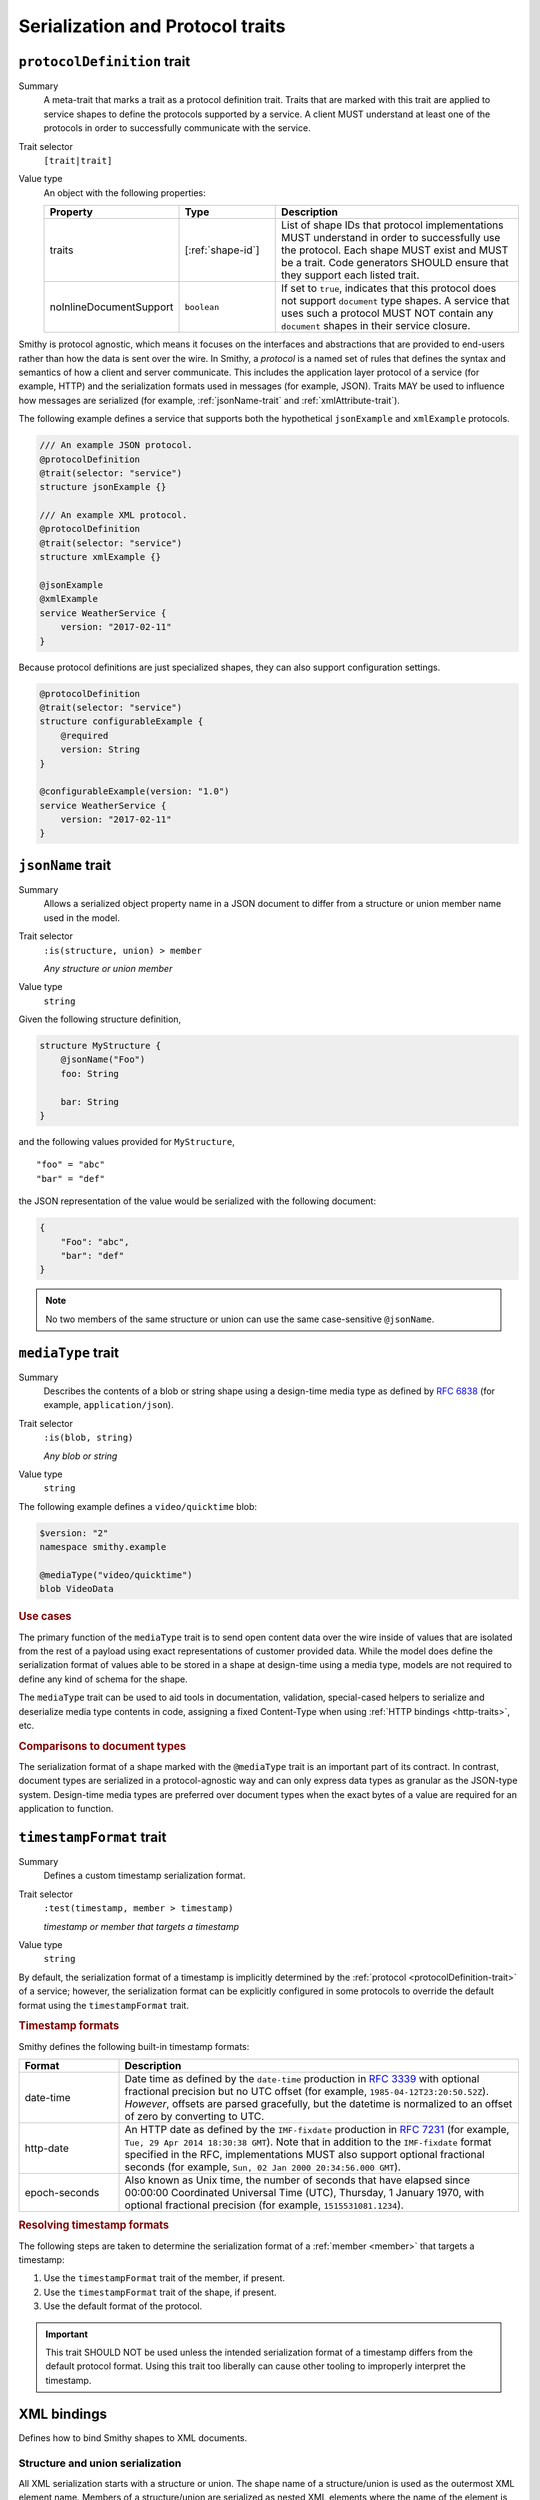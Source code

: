 ---------------------------------
Serialization and Protocol traits
---------------------------------

.. smithy-trait:: smithy.api#protocolDefinition
.. _protocolDefinition-trait:

``protocolDefinition`` trait
============================

Summary
    A meta-trait that marks a trait as a protocol definition trait. Traits
    that are marked with this trait are applied to service shapes to
    define the protocols supported by a service. A client MUST understand
    at least one of the protocols in order to successfully communicate
    with the service.
Trait selector
    ``[trait|trait]``
Value type
    An object with the following properties:

    .. list-table::
       :header-rows: 1
       :widths: 10 23 67

       * - Property
         - Type
         - Description
       * - traits
         - [:ref:`shape-id`]
         - List of shape IDs that protocol implementations MUST understand
           in order to successfully use the protocol. Each shape MUST exist
           and MUST be a trait. Code generators SHOULD ensure that they
           support each listed trait.
       * - noInlineDocumentSupport
         - ``boolean``
         - If set to ``true``, indicates that this protocol does not support
           ``document`` type shapes. A service that uses such a protocol
           MUST NOT contain any ``document`` shapes in their service closure.

Smithy is protocol agnostic, which means it focuses on the interfaces and
abstractions that are provided to end-users rather than how the data is sent
over the wire. In Smithy, a *protocol* is a named set of rules that defines
the syntax and semantics of how a client and server communicate. This
includes the application layer protocol of a service (for example, HTTP)
and the serialization formats used in messages (for example, JSON). Traits
MAY be used to influence how messages are serialized (for example,
:ref:`jsonName-trait` and :ref:`xmlAttribute-trait`).

The following example defines a service that supports both the hypothetical
``jsonExample`` and ``xmlExample`` protocols.

.. code-block:: smithy

    /// An example JSON protocol.
    @protocolDefinition
    @trait(selector: "service")
    structure jsonExample {}

    /// An example XML protocol.
    @protocolDefinition
    @trait(selector: "service")
    structure xmlExample {}

    @jsonExample
    @xmlExample
    service WeatherService {
        version: "2017-02-11"
    }

Because protocol definitions are just specialized shapes, they can also
support configuration settings.

.. code-block:: smithy

    @protocolDefinition
    @trait(selector: "service")
    structure configurableExample {
        @required
        version: String
    }

    @configurableExample(version: "1.0")
    service WeatherService {
        version: "2017-02-11"
    }


.. smithy-trait:: smithy.api#jsonName
.. _jsonName-trait:

``jsonName`` trait
==================

Summary
    Allows a serialized object property name in a JSON document to differ from
    a structure or union member name used in the model.
Trait selector
    ``:is(structure, union) > member``

    *Any structure or union member*
Value type
    ``string``

Given the following structure definition,

.. code-block:: smithy

    structure MyStructure {
        @jsonName("Foo")
        foo: String

        bar: String
    }

and the following values provided for ``MyStructure``,

::

    "foo" = "abc"
    "bar" = "def"

the JSON representation of the value would be serialized with the
following document:

.. code-block:: json

    {
        "Foo": "abc",
        "bar": "def"
    }

.. note::

    No two members of the same structure or union can use the
    same case-sensitive ``@jsonName``.


.. smithy-trait:: smithy.api#mediaType
.. _mediaType-trait:

``mediaType`` trait
===================

Summary
    Describes the contents of a blob or string shape using a design-time
    media type as defined by :rfc:`6838` (for example, ``application/json``).
Trait selector
    ``:is(blob, string)``

    *Any blob or string*
Value type
    ``string``

The following example defines a ``video/quicktime`` blob:

.. code-block:: smithy

    $version: "2"
    namespace smithy.example

    @mediaType("video/quicktime")
    blob VideoData

.. rubric:: Use cases

The primary function of the ``mediaType`` trait is to send open content
data over the wire inside of values that are isolated from the rest of
a payload using exact representations of customer provided data. While the
model does define the serialization format of values able to be stored in a
shape at design-time using a media type, models are not required to define
any kind of schema for the shape.

The ``mediaType`` trait can be used to aid tools in documentation,
validation, special-cased helpers to serialize and deserialize media type
contents in code, assigning a fixed Content-Type when using
:ref:`HTTP bindings <http-traits>`, etc.

.. rubric:: Comparisons to document types

The serialization format of a shape marked with the ``@mediaType`` trait is
an important part of its contract. In contrast, document types are
serialized in a protocol-agnostic way and can only express data types as
granular as the JSON-type system. Design-time media types are preferred over
document types when the exact bytes of a value are required for an
application to function.


.. smithy-trait:: smithy.api#timestampFormat
.. _timestampFormat-trait:

``timestampFormat`` trait
=========================

Summary
    Defines a custom timestamp serialization format.
Trait selector
    ``:test(timestamp, member > timestamp)``

    *timestamp or member that targets a timestamp*
Value type
    ``string``

By default, the serialization format of a timestamp is implicitly determined by
the :ref:`protocol <protocolDefinition-trait>` of a service; however, the
serialization format can be explicitly configured in some protocols to
override the default format using the ``timestampFormat`` trait.

.. rubric:: Timestamp formats

Smithy defines the following built-in timestamp formats:

.. list-table::
    :header-rows: 1
    :widths: 20 80

    * - Format
      - Description
    * - date-time
      - Date time as defined by the ``date-time`` production in
        :rfc:`3339#section-5.6`
        with optional fractional precision but no UTC offset (for example,
        ``1985-04-12T23:20:50.52Z``).
        *However*, offsets are parsed gracefully, but the datetime is normalized
        to an offset of zero by converting to UTC.
    * - http-date
      - An HTTP date as defined by the ``IMF-fixdate`` production in
        :rfc:`7231#section-7.1.1.1` (for example,
        ``Tue, 29 Apr 2014 18:30:38 GMT``). Note that in addition to the
        ``IMF-fixdate`` format specified in the RFC, implementations MUST
        also support optional fractional seconds (for example,
        ``Sun, 02 Jan 2000 20:34:56.000 GMT``).
    * - epoch-seconds
      - Also known as Unix time, the number of seconds that have elapsed since
        00:00:00 Coordinated Universal Time (UTC), Thursday, 1 January 1970,
        with optional fractional precision (for example, ``1515531081.1234``).

.. rubric:: Resolving timestamp formats

The following steps are taken to determine the serialization format of a
:ref:`member <member>` that targets a timestamp:

1. Use the ``timestampFormat`` trait of the member, if present.
2. Use the ``timestampFormat`` trait of the shape, if present.
3. Use the default format of the protocol.

.. important::

    This trait SHOULD NOT be used unless the intended serialization format of
    a timestamp differs from the default protocol format. Using this trait too
    liberally can cause other tooling to improperly interpret the timestamp.


.. _xml-bindings:

XML bindings
============

Defines how to bind Smithy shapes to XML documents.


.. _xml-structure-and-union-serialization:

Structure and union serialization
---------------------------------

All XML serialization starts with a structure or union. The shape name of a
structure/union is used as the outermost XML element name. Members of a
structure/union are serialized as nested XML elements where the name of the
element is the same as the name of the member.

For example, given the following:

.. code-block:: smithy

    structure MyStructure {
        foo: String
    }

The XML serialization is:

.. code-block:: xml

    <MyStructure>
        <foo>example</foo>
    </MyStructure>


Custom XML element names
~~~~~~~~~~~~~~~~~~~~~~~~

Structure/union member element names can be changed using the
:ref:`xmlname-trait`.


XML attributes
~~~~~~~~~~~~~~

The :ref:`xmlattribute-trait` is used to serialize a structure
member as an XML attribute.


``xmlName`` on structures and unions
~~~~~~~~~~~~~~~~~~~~~~~~~~~~~~~~~~~~

An ``xmlName`` trait applied to a structure or union changes the element name
of the serialized shape; however, it does not influence the serialization of
members that target it. Given the following:

.. code-block:: smithy

    @xmlName("AStruct")
    structure A {
        b: B
    }

    @xmlName("BStruct")
    structure B {
        hello: String
    }

The XML serialization of ``AStruct`` is:

.. code-block:: xml

    <AStruct>
        <b>
            <hello>value</hello>
        </b>
    </AStruct>


Simple type serialization
-------------------------

The following table defines how simple types are serialized in XML documents.

.. list-table::
    :header-rows: 1
    :widths: 10 90

    * - Shape
      - Serialization
    * - blob
      - Serialized as a :rfc:`base64 encoded <4648#section-4>` string

        .. code-block:: smithy

            structure Struct {
                binary: Blob
            }

        given a value of ``value`` for ``binary``:

        .. code-block:: xml

            <Struct>
                <binary>dmFsdWU=</binary>
            </Struct>

    * - boolean
      - Serialized as "``true``" or "``false``"
    * - string
      - Serialized as an XML-safe UTF-8 string
    * - byte
      - Serialized as the string value of the number
    * - short
      - Serialized as the string value of the number
    * - integer
      - Serialized as the string value of the number
    * - long
      - Serialized as the string value of the number
    * - float
      - Serialized as the string value of the number using scientific
        notation if an exponent is needed.
    * - double
      - Serialized as the string value of the number using scientific
        notation if an exponent is needed.
    * - bigInteger
      - Serialized as the string value of the number using scientific
        notation if an exponent is needed.
    * - bigDecimal
      - Serialized as the string value of the number using scientific
        notation if an exponent is needed.
    * - timestamp
      - Serialized as :rfc:`3339` date-time value.

        .. code-block:: smithy

              structure Struct {
                  date: Timestamp
              }

        given a value of ``1578255206`` for ``date``:

        .. code-block:: xml

            <Struct>
                <date>2020-01-05T20:13:26Z</date>
            </Struct>

    * - document
      - .. warning::

            Document shapes are not recommended for use in XML based protocols.


.. _xml-list-serialization:

List serialization
------------------

List shapes use the same serialization semantics. List shapes
can be serialized as wrapped lists (the default behavior) or flattened lists.


Wrapped list serialization
~~~~~~~~~~~~~~~~~~~~~~~~~~

A wrapped list is serialized in an XML element where each value is
serialized in a nested element named ``member``. For example, given the
following:

.. code-block:: smithy

    structure Foo {
        values: MyList
    }

    list MyList {
        member: String
    }

The XML serialization of ``Foo`` is:

.. code-block:: xml

    <Foo>
        <values>
            <member>example1</member>
            <member>example2</member>
            <member>example3</member>
        </values>
    </Foo>

The :ref:`xmlname-trait` can be applied to the member of a list to
change the nested element name. For example, given the following:

.. code-block:: smithy

    structure Foo {
        values: MyList
    }

    list MyList {
        @xmlName("Item")
        member: String
    }

The XML serialization of ``Foo`` is:

.. code-block:: xml

    <Foo>
        <values>
            <Item>example1</Item>
            <Item>example2</Item>
            <Item>example3</Item>
        </values>
    </Foo>


Flattened list serialization
~~~~~~~~~~~~~~~~~~~~~~~~~~~~

The :ref:`xmlflattened-trait` can be used to unwrap the values of list
into a containing structure/union. The name of the elements repeated within
the structure/union is based on the structure/union member name. For
example, given the following:

.. code-block:: smithy

    structure Foo {
        @xmlFlattened
        flat: MyList
    }

The XML serialization of ``Foo`` is:

.. code-block:: xml

    <Foo>
        <flat>example1</flat>
        <flat>example2</flat>
        <flat>example3</flat>
    </Foo>

The ``xmlName`` trait applied to the structure/union member is used to change
the name of the repeated XML element. For example, given the following:

.. code-block:: smithy

    union Choice {
        @xmlFlattened
        @xmlName("Hi")
        flat: MyList
    }

    list MyList {
        member: String
    }

The XML serialization of ``Choice`` is:

.. code-block:: xml

    <Choice>
        <Hi>example1</Hi>
        <Hi>example2</Hi>
        <Hi>example3</Hi>
    </Choice>

The ``xmlName`` trait applied to the member of a list has no effect when
serializing a flattened list into a structure/union. For example, given the
following:

.. code-block:: smithy

    union Choice {
        @xmlFlattened
        flat: MyList
    }

    list MyList {
        @xmlName("Hi")
        member: String
    }

The XML serialization of ``Choice`` is:

.. code-block:: xml

    <Choice>
        <flat>example1</flat>
        <flat>example2</flat>
        <flat>example3</flat>
    </Choice>


.. _xml-map-serialization:

Map serialization
-----------------

Map shapes can be serialized as wrapped maps (the default behavior) or
flattened maps.


Wrapped map serialization
~~~~~~~~~~~~~~~~~~~~~~~~~

A wrapped map is serialized in an XML element where each value is
serialized in a nested element named ``entry`` that contains a nested
``key`` and ``value`` element. For example, given the following:

.. code-block:: smithy

    structure Foo {
        values: MyMap
    }

    map MyMap {
        key: String
        value: String
    }

The XML serialization of ``Foo`` is:

.. code-block:: xml

    <Foo>
        <values>
            <entry>
                <key>example-key1</key>
                <value>example1</value>
            </entry>
            <entry>
                <key>example-key2</key>
                <value>example2</value>
            </entry>
        </values>
    </Foo>

The :ref:`xmlname-trait` can be applied to the key and value members of a map
to change the nested element names.  For example, given the following:

.. code-block:: smithy

    structure Foo {
        values: MyMap
    }

    map MyMap {
        @xmlName("Name")
        key: String

        @xmlName("Setting")
        value: String
    }

The XML serialization of ``Foo`` is:

.. code-block:: xml

    <Foo>
        <values>
            <entry>
                <Name>example-key1</Name>
                <Setting>example1</Setting>
            </entry>
            <entry>
                <Name>example-key2</Name>
                <Setting>example2</Setting>
            </entry>
        </values>
    </Foo>


Flattened map serialization
~~~~~~~~~~~~~~~~~~~~~~~~~~~

The :ref:`xmlFlattened-trait` can be used to flatten the members of map
into a containing structure/union. For example, given the following:

.. code-block:: smithy

    structure Bar {
        @xmlFlattened
        flatMap: MyMap
    }

    map MyMap {
        key: String
        value: String
    }

The XML serialization of ``Bar`` is:

.. code-block:: xml

    <Bar>
        <flatMap>
            <key>example-key1</key>
            <value>example1</value>
        </flatMap>
        <flatMap>
            <key>example-key2</key>
            <value>example2</value>
        </flatMap>
        <flatMap>
            <key>example-key3</key>
            <value>example3</value>
        </flatMap>
    </Bar>

The ``xmlName`` trait applied to the structure/union member is used to change
the name of the repeated XML element. For example, given the following:

.. code-block:: smithy

    union Choice {
        @xmlFlattened
        @xmlName("Hi")
        flat: MyMap
    }

    map MyMap {
        key: String
        value: String
    }

The XML serialization of ``Choice`` is:

.. code-block:: xml

    <Choice>
        <Hi>
            <key>example-key1</key>
            <value>example1</value>
        </Hi>
        <Hi>
            <key>example-key1</key>
            <value>example1</value>
        </Hi>
        <Hi>
            <key>example-key1</key>
            <value>example1</value>
        </Hi>
    </Choice>

Unlike flattened lists and sets, flattened maps *do* honor ``xmlName``
traits applied to the key or value members of the map. For example, given
the following:

.. code-block:: smithy

    union Choice {
        @xmlFlattened
        @xmlName("Hi")
        flat: MyMap
    }

    map MyMap {
        @xmlName("Name")
        key: String

        @xmlName("Setting")
        value: String
    }

The XML serialization of ``Choice`` is:

.. code-block:: xml

    <Choice>
        <Hi>
            <Name>example-key1</Name>
            <Setting>example1</Setting>
        </Hi>
        <Hi>
            <Name>example-key2</Name>
            <Setting>example2</Setting>
        </Hi>
        <Hi>
            <Name>example-key3</Name>
            <Setting>example3</Setting>
        </Hi>
    </Choice>


.. smithy-trait:: smithy.api#xmlAttribute
.. _xmlAttribute-trait:

``xmlAttribute`` trait
----------------------

Summary
    Serializes an object property as an XML attribute rather than a nested
    XML element.
Trait selector
    .. code-block:: none

        structure > :test(member > :test(boolean, number, string, timestamp))

    *Structure members that target boolean, number, string, or timestamp*
Value type
    Annotation trait
Conflicts with
    :ref:`xmlNamespace-trait`

By default, the serialized XML attribute name is the same as the structure
member name. For example, given the following:

.. code-block:: smithy

    structure MyStructure {
        @xmlAttribute
        foo: String

        bar: String
    }

The XML serialization is:

.. code-block:: xml

    <MyStructure foo="example">
        <bar>example</bar>
    </MyStructure>

The serialized attribute name can be changed using the :ref:`xmlname-trait`.
Given the following:

.. code-block:: smithy

    structure MyStructure {
        @xmlAttribute
        @xmlName("NotFoo")
        foo: String
    }

The XML serialization is:

.. code-block:: xml

    <MyStructure NotFoo="example"/>


.. smithy-trait:: smithy.api#xmlFlattened
.. _xmlFlattened-trait:

``xmlFlattened`` trait
----------------------

Summary
    Unwraps the values of a list or map into the containing structure.
Trait selector
    .. code-block:: none

        :is(structure, union) > :test(member > :test(list, map))

    *Member of a structure or union that targets a list or map*
Value type
    Annotation trait

Given the following:

.. code-block:: smithy

    structure Foo {
        @xmlFlattened
        flat: MyList

        nested: MyList
    }

    list MyList {
        member: String
    }

The XML serialization of ``Foo`` is:

.. code-block:: xml

    <Foo>
        <flat>example1</flat>
        <flat>example2</flat>
        <flat>example3</flat>
        <nested>
            <member>example1</member>
            <member>example2</member>
            <member>example3</member>
        </nested>
    </Foo>

Maps can be flattened into structures too. Given the following:

.. code-block:: smithy

    structure Foo {
        @xmlFlattened
        flat: MyMap

        notFlat: MyMap
    }

    map MyMap {
        key: String
        value: String
    }

The XML serialization is:

.. code-block:: xml

    <Foo>
        <flat>
            <key>example-key1</key>
            <value>example1</value>
        </flat>
        <flat>
            <key>example-key2</key>
            <value>example2</value>
        </flat>
        <notFlat>
            <entry>
                <key>example-key1</key>
                <value>example1</value>
            </entry>
            <entry>
                <key>example-key2</key>
                <value>example2</value>
            </entry>
        </notFlat>
    </Foo>


.. smithy-trait:: smithy.api#xmlName
.. _xmlName-trait:

``xmlName`` trait
-----------------

Summary
    Changes the serialized element or attribute name of a structure, union,
    or member.
Trait selector
    ``:is(structure, union, member)``

    *A structure, union, or member*
Value type
    ``string`` value that MUST adhere to the :token:`smithy:XmlName` ABNF production:

    .. productionlist:: smithy
        XmlName       :`XmlIdentifier` / (`XmlIdentifier`` ":" `XmlIdentifier``)
        XmlIdentifier :(ALPHA / "_") *(ALPHA / DIGIT / "-" / "_")

By default, structure properties are serialized in attributes or nested
elements using the same name as the structure member name. Given the following:

.. code-block:: smithy

    structure MyStructure {
        @xmlName("Foo")
        foo: String

        bar: String
    }

The XML serialization is:

.. code-block:: xml

    <MyStructure>
        <Foo>example</Foo>
        <bar>example</bar>
    </MyStructure>

A namespace prefix can be inserted before the element name. Given the
following

.. code-block:: smithy

    structure AnotherStructure {
        @xmlName("hello:foo")
        foo: String
    }

The XML serialization is:

.. code-block:: xml

    <AnotherStructure>
        <hello:foo>example</hello:foo>
    </AnotherStructure>


.. smithy-trait:: smithy.api#xmlNamespace
.. _xmlNamespace-trait:

``xmlNamespace`` trait
----------------------

Summary
    Adds an `XML namespace`_ to an XML element.
Trait selector
    ``:is(service, member, simpleType, list, map, structure, union)``

    *Service, simple types, list, map, structure, or union*
Value type
    ``structure``
Conflicts with
    :ref:`xmlAttribute-trait`

The ``xmlNamespace`` trait is a structure that contains the following members:

.. list-table::
    :header-rows: 1
    :widths: 10 30 60

    * - Property
      - Type
      - Description
    * - uri
      - ``string`` value containing a valid URI
      - **Required**. The namespace URI for scoping this XML element.
    * - prefix
      - ``string`` value
      - The `namespace prefix`_ for elements from this namespace. Values
        provides for ``prefix`` property MUST adhere to the
        :token:`smithy:XmlIdentifier` production.

Given the following:

.. code-block:: smithy

    @xmlNamespace(uri: "http://foo.com")
    structure MyStructure {
        foo: String
        bar: String
    }

The XML serialization is:

.. code-block:: xml

    <MyStructure xmlns="http://foo.com">
        <foo>example</foo>
        <bar>example</bar>
    </MyStructure>

Given the following:

.. code-block:: smithy

    @xmlNamespace(uri: "http://foo.com", prefix: "baz")
    structure MyStructure {
        foo: String

        @xmlName("baz:bar")
        bar: String
    }

The XML serialization is:

.. code-block:: xml

    <MyStructure xmlns:baz="http://foo.com">
        <foo>example</foo>
        <baz:bar>example</baz:bar>
    </MyStructure>

.. _base64 encoded: https://tools.ietf.org/html/rfc4648#section-4
.. _XML namespace: https://www.w3.org/TR/REC-xml-names/
.. _namespace prefix: https://www.w3.org/TR/REC-xml-names/#NT-Prefix


See also
========

* :doc:`http-bindings`
